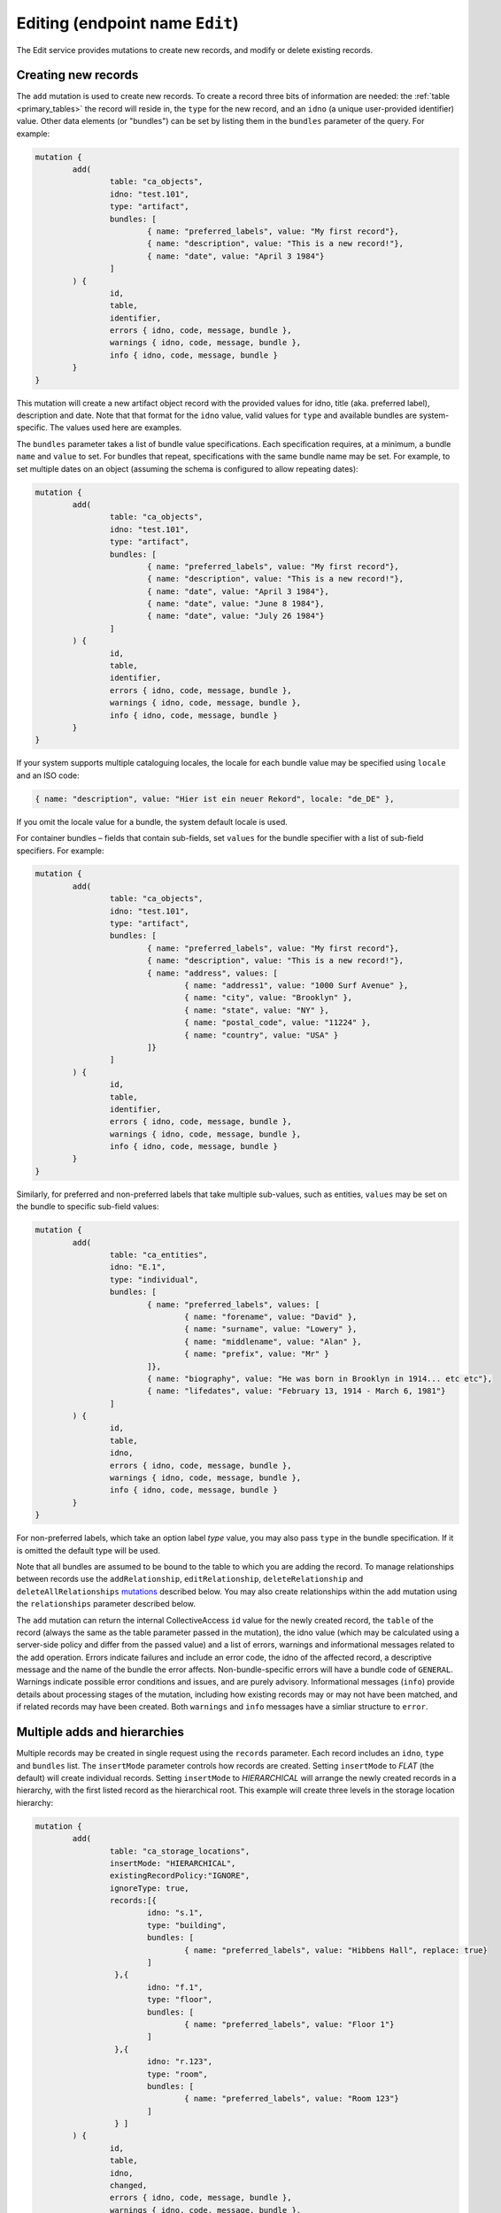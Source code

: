 .. _developer_api_graphql_edit:

Editing (endpoint name ``Edit``)
================================

The Edit service provides mutations to create new records, and modify or delete existing records.

Creating new records
~~~~~~~~~~~~~~~~~~~~

The ``add`` mutation is used to create new records. To create a record three bits of information are needed: the :ref:`table <primary_tables>` the record will reside in, the ``type`` for the new record, and an ``idno`` (a unique user-provided identifier) value. Other data elements (or "bundles") can be set by listing them in the ``bundles`` parameter of the query. For example:

.. code-block:: text

	mutation { 
		add(
			table: "ca_objects", 
			idno: "test.101", 
			type: "artifact",
			bundles: [
				{ name: "preferred_labels", value: "My first record"},
				{ name: "description", value: "This is a new record!"},
				{ name: "date", value: "April 3 1984"}
			]
		) { 
			id, 
			table, 
			identifier, 
			errors { idno, code, message, bundle },
			warnings { idno, code, message, bundle },
			info { idno, code, message, bundle }
		} 
	} 
 
This mutation will create a new artifact object record with the provided values for idno, title (aka. preferred label), description and date. Note that that format for the ``idno`` value, valid values for ``type`` and available bundles are system-specific. The values used here are examples. 

The ``bundles`` parameter takes a list of bundle value specifications. Each specification requires, at a minimum, a bundle ``name`` and ``value`` to set. For bundles that repeat, specifications with the same bundle name may be set. For example, to set multiple dates on an object (assuming the schema is configured to allow repeating dates):

.. code-block:: text

	mutation { 
		add(
			table: "ca_objects", 
			idno: "test.101", 
			type: "artifact",
			bundles: [
				{ name: "preferred_labels", value: "My first record"},
				{ name: "description", value: "This is a new record!"},
				{ name: "date", value: "April 3 1984"},
				{ name: "date", value: "June 8 1984"},
				{ name: "date", value: "July 26 1984"}
			]
		) { 
			id, 
			table, 
			identifier, 
			errors { idno, code, message, bundle },
			warnings { idno, code, message, bundle },
			info { idno, code, message, bundle }
		} 
	} 

If your system supports multiple cataloguing locales, the locale for each bundle value may be specified using ``locale`` and an ISO code:

.. code-block:: text

	{ name: "description", value: "Hier ist ein neuer Rekord", locale: "de_DE" },
	
If you omit the locale value for a bundle, the system default locale is used.

For container bundles – fields that contain sub-fields, set ``values`` for the bundle specifier with a list of sub-field specifiers. For example:

.. code-block:: text

	mutation { 
		add(
			table: "ca_objects", 
			idno: "test.101", 
			type: "artifact",
			bundles: [
				{ name: "preferred_labels", value: "My first record"},
				{ name: "description", value: "This is a new record!"},
				{ name: "address", values: [
					{ name: "address1", value: "1000 Surf Avenue" },
					{ name: "city", value: "Brooklyn" },
					{ name: "state", value: "NY" },
					{ name: "postal_code", value: "11224" },
					{ name: "country", value: "USA" }
				]}
			]
		) { 
			id, 
			table, 
			identifier, 
			errors { idno, code, message, bundle },
			warnings { idno, code, message, bundle },
			info { idno, code, message, bundle }
		} 
	} 

Similarly, for preferred and non-preferred labels that take multiple sub-values, such as entities, ``values`` may be set on the bundle to specific sub-field values:

.. code-block:: text

	mutation { 
		add(
			table: "ca_entities", 
			idno: "E.1", 
			type: "individual",
			bundles: [
				{ name: "preferred_labels", values: [
					{ name: "forename", value: "David" },
					{ name: "surname", value: "Lowery" },
					{ name: "middlename", value: "Alan" },
					{ name: "prefix", value: "Mr" }
				]},
				{ name: "biography", value: "He was born in Brooklyn in 1914... etc etc"},
				{ name: "lifedates", value: "February 13, 1914 - March 6, 1981"}
			]
		) { 
			id, 
			table, 
			idno, 
			errors { idno, code, message, bundle },
			warnings { idno, code, message, bundle },
			info { idno, code, message, bundle }
		} 
	} 

For non-preferred labels, which take an option label `type` value, you may also pass ``type`` in the bundle specification. If it is omitted the default type will be used.

Note that all bundles are assumed to be bound to the table to which you are adding the record. To manage relationships between records use the ``addRelationship``, ``editRelationship``, ``deleteRelationship`` and ``deleteAllRelationships`` `mutations <#creating-relationships>`_ described below. You may also create relationships within the ``add`` mutation using the ``relationships`` parameter described below.

The ``add`` mutation can return the internal CollectiveAccess ``id`` value for the newly created record, the ``table`` of the record (always the same as the table parameter passed in the mutation), the idno value (which may be calculated using a server-side policy and differ from the passed value) and a list of errors, warnings and informational messages related to the add operation. Errors indicate failures and include an error code, the idno of the affected record, a descriptive message and the name of the bundle the error affects. Non-bundle-specific errors will have a bundle code of ``GENERAL``. Warnings indicate possible error conditions and issues, and are purely advisory. Informational messages (``info``) provide details about processing stages of the mutation, including how existing records may or may not have been matched, and if related records may have been created. Both ``warnings`` and ``info`` messages have a simliar structure to ``error``.

Multiple adds and hierarchies
~~~~~~~~~~~~~~~~~~~~~~~~~~~~~

Multiple records may be created in single request using the ``records`` parameter. Each record includes an ``idno``, ``type`` and ``bundles`` list. The ``insertMode`` parameter controls how records are created. Setting ``insertMode`` to `FLAT` (the default) will create individual records. Setting ``insertMode`` to `HIERARCHICAL` will arrange the newly created records in a hierarchy, with the first listed record as the hierarchical root. This example will create three levels in the storage location hierarchy:

.. code-block:: text

	mutation {
		add(
			table: "ca_storage_locations",
			insertMode: "HIERARCHICAL",
			existingRecordPolicy:"IGNORE",
			ignoreType: true,
			records:[{
				idno: "s.1",
				type: "building",
				bundles: [
					{ name: "preferred_labels", value: "Hibbens Hall", replace: true}
				]
			 },{
				idno: "f.1",
				type: "floor",
				bundles: [
					{ name: "preferred_labels", value: "Floor 1"}
				]
			 },{
				idno: "r.123",
				type: "room",
				bundles: [
					{ name: "preferred_labels", value: "Room 123"}
				]
			 } ]
		) {
			id,
			table,
			idno,
			changed,
			errors { idno, code, message, bundle },
			warnings { idno, code, message, bundle },
			info { idno, code, message, bundle }
		}
	}
	
The ``existingRecordPolicy`` parameter controls behavior when a record with the specified `idno` value (or other specified criteria, as described in the next section) is already present.

.. csv-table:: `existingRecordPolicy` values
   :header: "Value", "Description"
   :widths: 20, 20

   "IGNORE", "Ignore existing records and attempt to create a new record."
   "REPLACE", "Delete the existing record and insert a new record."
   "MERGE", "Merge bundles into existing record. Essentially the same as editing the existing record."
   "SKIP", "Skip add if record with idno already exists."
   
If you do not set and existing record policy, `SKIP` is assumed.

By default, existing records must match on idno, type and parent (when using ``HIERARCHICAL`` insert mode). The type matching requirement can be relaxed by passing the ``ignoreType`` option as in the previous example. The parent matching requirement when in ``HIERARCHICAL`` insert mode can be relaxed by passing the ``ignoreParent`` option.


Adding relationships to a new record
~~~~~~~~~~~~~~~~~~~~~~~~~~~~~~~~~~~~

Relationships may be established between an added record and existing records using the ``relationships`` list parameter. Each item in the relationships list contains keys for ``target`` (the table to relate to) and ``relationshipType`` (a valid relationship type code for the relationship to be created). The record to relate to must be specified using one of the following: ``targetId`` (the database ID of the record to relate to), ``targetIdno`` (the idno of the related record), or ``targetIdentifer`` (the idno or database ID). You may also set interstitial data on the relationship by passing an optional ``bundles`` parameter within a ``relationships`` item. For example:

.. code-block:: text

	mutation {
		add(
			table: "ca_objects",
			idno: "2020.11.1",
			type: "artifact",
			bundles: [
				{ name: "preferred_labels", value: "Thimble Folk"},
				{ name: "description", value: "Highly collectible felt dolls."}
			],
			replaceRelationships: false,
			relationships: [
				{
					target:"ca_entities",
					targetIdentifier: "E.100",
					relationshipType:"donor",
					bundles: [
						{ "effective_date": "1961 - 1965" }
					]
				}
			]
		) {
			id,
			table,
			idno,
			changed,
			errors { idno, code, message, bundle },
			warnings { idno, code, message, bundle },
			info { idno, code, message, bundle }
		}
	}

Any number of relationships may be added to a record in this way. If the ``add`` mutation is for a record that already exists in the database, relationships will be added to the existing record with relationships matching existing ones skipped. To force the relationships on existing records to conform those specified in the mutation set the ``replaceRelationships`` parameter to true (the default is false). This will cause all existing relationships to be removed before the relationships specified in the mutation are added.

``relationships`` and ``replaceRelationships`` may be specified at the top level of the mutation when the mutation is for a single new record (as shown above). For multiple adds, the parameters must be specified for each record in the ``records`` list.


Matching using other fields
~~~~~~~~~~~~~~~~~~~~~~~~~~~

Matching of existing records is typically done with ``idno`` values, but other data may be used as well. To toggle between matching on ``idno`` or preferred label use the ``matchOn`` parameter set to a list containing one or both of the values "idno" or "preferred_labels" in the order of precedence. Setting ``matchOn`` to 

.. code-block:: text

	matchOn: ["preferred_labels", "idno"]

will result in matching on preferred labels, falling back to idno if there are no label matches. Setting a single value will result in matching on only the specified field.


Arbitrary matching criteria may be specified using the ``match`` parameter. ``match`` offers two sub-parameters: ``search``` matches records using a query string; ``criteria`` matches records using field-level search criteria. The two sub-parameters are analogous to the ``search`` and ``find`` queries in the :ref:`search endpoint <developer_api_graphql_search>`, taking identical input and employing the same methods to locate matches. 

``match`` and ``matchOn``` may be used in conjunction with ``existingRecordPolicy`` to implement useful data migration patterns that might otherwise require several separate queries and mutations. One common data migration pattern occurs when importing a data set that includes references to related records (a set of artworks with related artists, for example). In this case, one would process each object record in turn, creating related entity records for artists that don't already exist, and then establishing object-artist relationships. Without ``match`` or ``matchOn`` the process would require these steps:

1. Create the object
2. Perform a ``search`` query for each artist related to the object
3. Create entity records for all artists that did not return a match
4. Create relationships between the entities and newly created object

By using an ``add`` mutation with ``relationships`` set to the relevant object, ``match`` > ``criteria`` set to the artist's name and an ``existingRecordPolicy`` of ``MERGE``, steps 2-4 can be consolidated into a single mutation that finds matching artist records based upon name, creates a new record for an artist if there are no matches, and then creates an object-artist relationship between the matched or newly created artist record. The mutation might look like this, if you wanted to match both name and lifedates:

.. code-block:: text

	mutation { 
		add(
			table: "ca_entities", 
			idno: "E.%", 
			type: "individual",
			bundles: [
				{ name: "preferred_labels", values: [
					{ name: "forename", value: "David" },
					{ name: "surname", value: "Lowery" },
					{ name: "middlename", value: "Alan" },
					{ name: "prefix", value: "Mr" }
				]},
				{ name: "biography", value: "He was born in Brooklyn in 1914... etc etc"},
				{ name: "lifedates", value: "February 13, 1914 - March 6, 1981"}
			],
			existingRecordPolicy: "MERGE",
			match: {
				find: [
					{
						name: "ca_entities.preferred_labels.surname", 
						operator: EQ, 
						value: "Lowery"
					},
					{
						name: "ca_entities.preferred_labels.forename", 
						operator: EQ, 
						value: "David"
					},
					{ 
						name: "lifedates", 
						operator: EQ, 
						value: "February 13, 1914 - March 6, 1981"
					}
				]
			},
			relationships: [
				{
					target:"ca_objects",
					targetIdentifier: "2021.004.001",
					relationshipType:"donor"
				}
			]
		) { 
			id, 
			table, 
			idno, 
			errors { idno, code, message, bundle },
			warnings { idno, code, message, bundle },
			info { idno, code, message, bundle }
		} 
	} 
	
If only a name match is required, a somewhat simpler mutation using ``matchOn`` might look like this;

.. code-block:: text

	mutation { 
		add(
			table: "ca_entities", 
			idno: "E.%", 
			type: "individual",
			bundles: [
				{ name: "preferred_labels", values: [
					{ name: "forename", value: "David" },
					{ name: "surname", value: "Lowery" },
					{ name: "middlename", value: "Alan" },
					{ name: "prefix", value: "Mr" }
				]},
				{ name: "biography", value: "He was born in Brooklyn in 1914... etc etc"},
				{ name: "lifedates", value: "February 13, 1914 - March 6, 1981"}
			],
			existingRecordPolicy: "MERGE",
			matchOn: ["preferred_labels"],
			relationships: [
				{
					target:"ca_objects",
					targetIdentifier: "2021.004.001",
					relationshipType:"donor"
				}
			]
		) { 
			id, 
			table, 
			idno, 
			errors { idno, code, message, bundle },
			warnings { idno, code, message, bundle },
			info { idno, code, message, bundle }
		} 
	} 

.. IMPORTANT::
   In an ``add`` mutation, when a ``search``, ``find`` matches more than one record the first record found is considered the existing record. All other matches are discarded. For predictable results use criteria that will return unique matches. ``matchOn`` only matches using fields that are typically unique (idno and preferred labels), but will exhibit the same behavior should those fields include non-unique values.


Editing records
~~~~~~~~~~~~~~~~~~~~

To edit an existing record, the ``edit`` mutation is used with the target record specified by ``table`` and ``identifier`` parameters. The ``identifier`` parameter may be either an numeric internal CollectiveAccess ID value or the ``idno`` value of a record. Note that ``idno`` values are not guaranteed to be unique (although they typically are). If more than one record matches the identifier, the first match will be edited and additional matches ignored. If the supplied ``identifier`` is numeric it will be matched first as an internal ID, and subsequently as an ``idno`` if no internal ID is found. In cases where ``idno`` values solely contain digits, mismatches may occur. To force matching on internal ID or ``idno`` only use the ``id`` and ``idno`` parameters respectively, rather than ``identifier``.

Edited values are specified in the ``bundles`` parameter, similar to the format used for adding with a few additions. By default each listed bundle will be appended to the record. For bundles supporting repeating values, this means the addition of values. For fields that limited or not repeatability, edits will fail once the limit is reached. To replace a value rather than append to it, a ``replace`` value set to ``true`` may be set in the bundle specification. If a value exists it will be replaced by the new value; if no value exists yet, the new value will be added. 

To target a specific value in a bundle with multiple repeating values a value ``id`` may be set in the bundle specifier. These ``id`` values can be returned alongside their values in ``Item`` service endpoint responses (described above)

To delete a value from a record set a ``delete`` value to ``true`` in the bundle specifier. If ``id`` is also specified the specific value will be removed. If ``id`` is omitted all values will be removed.

An ``edit`` mutation that changes the ``idno``, replaces the description and removes all non-preferred labels:

.. code-block:: text

	mutation { 
		edit(
			table: "ca_objects", 
			identifier: "TEST.1", 
			bundles: [
				{name:"idno", value: "test.101"},
				{ name:"nonpreferred_labels", delete: true },
				{ name: "description", value: "This is a new description", replace: true }
			]
		) { 
			id, 
			table, 
			idno, 
			errors { idno, code, message, bundle },
			warnings { idno, code, message, bundle },
			info { idno, code, message, bundle }
		} 
	} 

Note that the response format is identical to that used for ``add``.

Relationships may be specified for edits in the same manner they are for the ``add`` mutation.

Multiple edits
~~~~~~~~~~~~~~

Multiple records may be edited in single request using the ``records`` parameter. Each record includes an ``identifier`` (or ``id`` or ``idno``), ``type`` and ``bundles`` list.  This example will edit the preferred labels of three objects in a single request:

.. code-block:: text

	mutation {
        edit(
			table: "ca_objects",
			records:[{
				identifier: "Test.400",
				bundles: [
					{ name: "preferred_labels", value: "My new title", replace: true}
				]
			 },{
				identifier: "Test.401",
				bundles: [
					{ name: "preferred_labels", value: "Another new title", replace: true}
				]
			 },{
				identifier: "Test.450",
				bundles: [
					{ name: "preferred_labels", value: "A third new title", replace: true}
				]
			 } ]
		) {
			id,
			table,
			idno,
			changed,
			errors { idno, code, message, bundle },
			warnings { idno, code, message, bundle },
			info { idno, code, message, bundle }
		}
	}

Deleting records
~~~~~~~~~~~~~~~~~~~~

To delete a record, pass the table and an identifier (CollectiveAccess ID value or ``idno`` value):

.. code-block:: text

	mutation { 
		delete(
			table: "ca_objects", 
			identifier: "test.101"
		) { 
			id, 
			table, 
			identifier, 
			errors { idno, code, message, bundle },
			warnings { idno, code, message, bundle },
			info { idno, code, message, bundle }
		}
	} 
	
The response will be in the same format as that used for ``add`` and ``edit`` mutations, but ``id`` and ``identifier`` will always be set to null.

As with edits, if the supplied ``identifier`` is numeric it will be matched first as an internal ID, and subsequently as an ``idno`` if no internal ID is found. In cases where ``idno`` values solely contain digits, mismatches may occur. To force matching on internal ID or ``idno`` only use the ``id`` and ``idno`` parameters respectively, rather than ``identifier``.

To delete multiple records with in single request, pass a list of identifiers using the ``identifiers`` parameter. To force matching on internal ID or ``idno`` use the ``ids`` and ``idnos`` parameters respectively.


Truncating tables
~~~~~~~~~~~~~~~~~~~~

When developing or debugging a data import process it is often useful to quickly delete some or all of the records in a table. The ``truncate`` mutation can remove all records in a table, or selected records based upon last modification date and/or record types. 

This mutation would delete all entities of type ``ind`` modified after July 21 2021 at 5pm:

.. code-block:: text
        mutation {
            truncate(
                    table: "ca_entities",
                    date: "after 7/21/2021 @ 5pm",
                    types: ["ind"], 
                    fast: true
            ) { 
                    id
                    table,
                    idno,
                    changed,
					errors { idno, code, message, bundle },
					warnings { idno, code, message, bundle },
					info { idno, code, message, bundle }
            }
        }
        
The ``fast`` option will remove records as quickly as possible by skipping update of the change log and search index. When truncating tables with large numbers of records, this can result in significant time savings. For development systems, the lack of consistent change logging and indexing for deleted records is usually not an issue. The ``fast`` option should not be used in production systems.

.. IMPORTANT::
	Use of this GraphQL service requires authentication with an account having the ``can_truncate_tables_via_graphql`` action privilege.
	
Specific lists may be truncated using the ``list`` parameter. The ``date`` and ``types`` parameter may be set to restrict which items in the list are removed. If ``list`` is set ``table`` is ignored:

.. code-block:: text

	    mutation {
            truncate(
                    list:"chemical_deterioration", fast: true
            ) { 
                    id
                    table,
                    idno,
                    changed,
					errors { idno, code, message, bundle },
					warnings { idno, code, message, bundle },
					info { idno, code, message, bundle }
            }
        }

        
.. _creating_relationships:

Creating relationships
~~~~~~~~~~~~~~~~~~~~~~

.. code-block:: text

	mutation { 
		addRelationship(
			subject: "ca_objects", 
			target: "ca_entities", 
			subjectIdentifier: "test.1", 
			targetIdentifier:"51", 
			relationshipType: "creator"
		) { 
			id, 
			idno, 
			table, 
			errors { idno, code, message, bundle },
			warnings { idno, code, message, bundle },
			info { idno, code, message, bundle }
		} 
	} 
	
Returns:

.. code-block:: Text

	{
		"ok": true,
		"data": {
			"addRelationship": {
				"id": 1,
				"idno": null,
				"table": "ca_objects_x_entities",
				"errors": [],
				"warnings": [],
				"idno": []
			}
		}
	}
	
If the supplied ``subjectIdentifier`` or ``targetIdentifier`` values are numeric they will be matched first as internal IDs, and subsequently as ``idno`` if no internal ID is found. In cases where ``idno`` values solely contain digits, mismatches may occur. To force matching on internal ID or ``idno`` only use the ``subjectId`` (or ``targetId``) and ``subjectIdno`` (or ``targetIdno``) parameters respectively, rather than ``subjectIdentifier`` and ``targetIdentifier``.
	
Editing relationships
~~~~~~~~~~~~~~~~~~~~~~	

.. code-block:: text
	
	mutation { 
		editRelationship(
			subject: "ca_objects", 
			subjectIdentifier: "test.1", 
			target:"ca_entities",
			targetIdentifier: "55", 
			relationshipType: "creator", 
			bundles: [
				{name: "effective_date", value: "1960"}, 
				{name: "relationship_type", value: "creator"}, 
				{name: "description", value: "hello world???", replace: true}
			]) { 
				id, 
				table, 
				idno, 				
				errors { idno, code, message, bundle },
				warnings { idno, code, message, bundle },
				info { idno, code, message, bundle }
			}
		} 

Deleting relationships
~~~~~~~~~~~~~~~~~~~~~~

.. code-block:: text
	
	mutation { 
		deleteRelationship(
			subject: "ca_objects", 
			id: 1, 
			target:"ca_entities"
		) { 
			id, 
			table, 
			idno, 
			errors { idno, code, message, bundle },
			warnings { idno, code, message, bundle },
			info { idno, code, message, bundle }
		}
	} 

Deleting all relationships:
~~~~~~~~~~~~~~~~~~~~~~

.. code-block:: text

	mutation { 
		deleteAllRelationships(
			subject: "ca_objects", 
			subjectIdentifier: "test.1", 
			target:"ca_entities", 
			relationshipType: "related"
		) { 
			id, 
			table, 
			idno, 
			errors { idno, code, message, bundle },
			warnings { idno, code, message, bundle },
			info { idno, code, message, bundle }
		} 
	} 